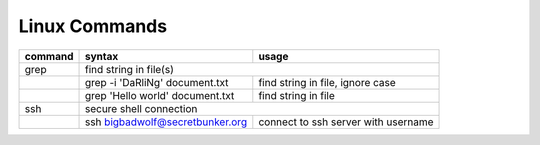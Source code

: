 Linux Commands
==============

+----------------+-----------------------------------------------+-------------------------------------------------+
| command        | syntax                                        | usage                                           |
+================+===============================================+=================================================+
| grep           | find string in file(s)                                                                          |
+----------------+-----------------------------------------------+-------------------------------------------------+
|                | grep -i 'DaRliNg' document.txt                | find string in file, ignore case                |
+----------------+-----------------------------------------------+-------------------------------------------------+
|                | grep 'Hello world' document.txt               | find string in file                             |
+----------------+-----------------------------------------------+-------------------------------------------------+
| ssh            | secure shell connection                                                                         |
+----------------+-----------------------------------------------+-------------------------------------------------+
|                | ssh bigbadwolf@secretbunker.org               | connect to ssh server with username             |
+----------------+-----------------------------------------------+-------------------------------------------------+
